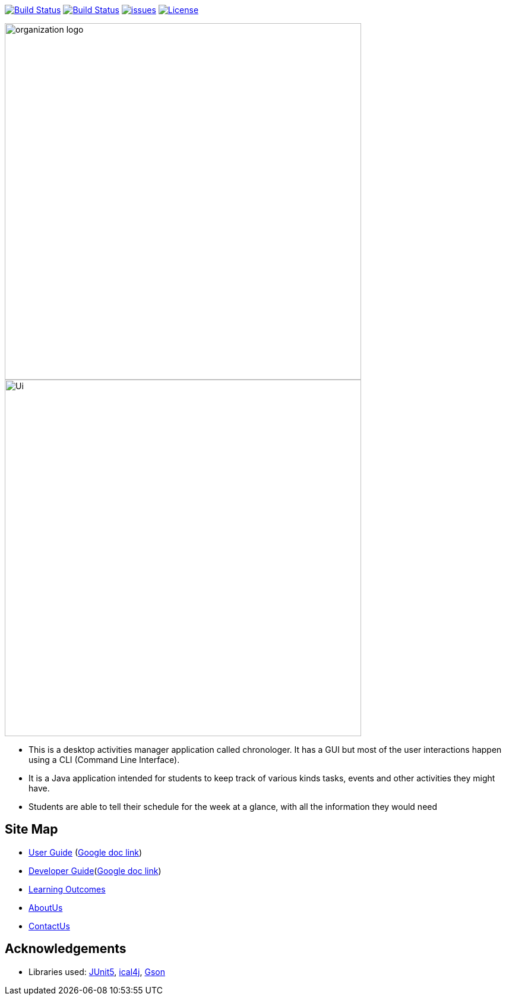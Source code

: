 image:https://ci.appveyor.com/api/projects/status/agqgm1oree8iohvq?svg=true["Build Status", link=https://ci.appveyor.com/project/E0310898/main] image:https://travis-ci.org/AY1920S1-CS2113-T13-3/main.svg?branch=master["Build Status", link="https://travis-ci.org/AY1920S1-CS2113-T13-3/main"] 
image:https://img.shields.io/github/issues/network-tools/shconfparser.svg?maxAge=2592000["issues", link="https://github.com/AY1920S1-CS2113-T13-3/main/issues"]
image:https://img.shields.io/badge/License-MIT-blue.svg["License", link="https://opensource.org/licenses/MIT"]

image::docs/images/organization logo.png[width="600", align="center"]
image::docs/images/Ui.png[width="600", align="center"]

* This is a desktop activities manager application called chronologer. It has a GUI but most of the user interactions happen using a CLI (Command Line Interface).
* It is a Java application intended for students to keep track of various kinds tasks, events and other activities they might have.
* Students are able to tell their schedule for the week at a glance, with all the information they would need

== Site Map

* https://github.com/AY1920S1-CS2113-T13-3/main/blob/master/docs/UserGuide.adoc[User Guide] (https://docs.google.com/document/d/1VvQkaFA1a4wwRuHORtm_oWX4MfhZwbbGz6x5F7ykQQQ/edit?usp=sharing[Google doc link])
* https://github.com/AY1920S1-CS2113-T13-3/main/blob/master/docs/DeveloperGuide.adoc[Developer Guide](https://docs.google.com/document/d/1N_MfJYGjMP5Wg2GWepVc6x2Q2lWYy10F22I228wGiqs/edit?usp=sharing[Google doc link])
* <<LearningOutcomes#, Learning Outcomes>>
* https://github.com/AY1920S1-CS2113-T13-3/main/blob/master/docs/AboutUs.adoc[AboutUs]
* https://github.com/AY1920S1-CS2113-T13-3/main/blob/master/docs/ContactUs.adoc[ContactUs]

== Acknowledgements

* Libraries used: https://github.com/junit-team/junit5[JUnit5], https://github.com/ical4j/ical4j[ical4j], https://github.com/google/gson[Gson]
